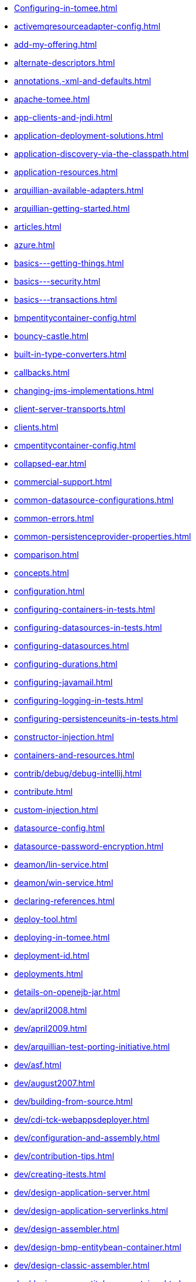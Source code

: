 * xref:Configuring-in-tomee.adoc[]
* xref:activemqresourceadapter-config.adoc[]
* xref:add-my-offering.adoc[]
* xref:alternate-descriptors.adoc[]
* xref:annotations,-xml-and-defaults.adoc[]
* xref:apache-tomee.adoc[]
* xref:app-clients-and-jndi.adoc[]
* xref:application-deployment-solutions.adoc[]
* xref:application-discovery-via-the-classpath.adoc[]
* xref:application-resources.adoc[]
* xref:arquillian-available-adapters.adoc[]
* xref:arquillian-getting-started.adoc[]
* xref:articles.adoc[]
* xref:azure.adoc[]
* xref:basics---getting-things.adoc[]
* xref:basics---security.adoc[]
* xref:basics---transactions.adoc[]
* xref:bmpentitycontainer-config.adoc[]
* xref:bouncy-castle.adoc[]
* xref:built-in-type-converters.adoc[]
* xref:callbacks.adoc[]
* xref:changing-jms-implementations.adoc[]
* xref:client-server-transports.adoc[]
* xref:clients.adoc[]
* xref:cmpentitycontainer-config.adoc[]
* xref:collapsed-ear.adoc[]
* xref:commercial-support.adoc[]
* xref:common-datasource-configurations.adoc[]
* xref:common-errors.adoc[]
* xref:common-persistenceprovider-properties.adoc[]
* xref:comparison.adoc[]
* xref:concepts.adoc[]
* xref:configuration.adoc[]
* xref:configuring-containers-in-tests.adoc[]
* xref:configuring-datasources-in-tests.adoc[]
* xref:configuring-datasources.adoc[]
* xref:configuring-durations.adoc[]
* xref:configuring-javamail.adoc[]
* xref:configuring-logging-in-tests.adoc[]
* xref:configuring-persistenceunits-in-tests.adoc[]
* xref:constructor-injection.adoc[]
* xref:containers-and-resources.adoc[]
* xref:contrib/debug/debug-intellij.adoc[]
* xref:contribute.adoc[]
* xref:custom-injection.adoc[]
* xref:datasource-config.adoc[]
* xref:datasource-password-encryption.adoc[]
* xref:deamon/lin-service.adoc[]
* xref:deamon/win-service.adoc[]
* xref:declaring-references.adoc[]
* xref:deploy-tool.adoc[]
* xref:deploying-in-tomee.adoc[]
* xref:deployment-id.adoc[]
* xref:deployments.adoc[]
* xref:details-on-openejb-jar.adoc[]
* xref:dev/april2008.adoc[]
* xref:dev/april2009.adoc[]
* xref:dev/arquillian-test-porting-initiative.adoc[]
* xref:dev/asf.adoc[]
* xref:dev/august2007.adoc[]
* xref:dev/building-from-source.adoc[]
* xref:dev/cdi-tck-webappsdeployer.adoc[]
* xref:dev/configuration-and-assembly.adoc[]
* xref:dev/contribution-tips.adoc[]
* xref:dev/creating-itests.adoc[]
* xref:dev/design-application-server.adoc[]
* xref:dev/design-application-serverlinks.adoc[]
* xref:dev/design-assembler.adoc[]
* xref:dev/design-bmp-entitybean-container.adoc[]
* xref:dev/design-classic-assembler.adoc[]
* xref:dev/design-cmp-entitybean-container.adoc[]
* xref:dev/design-configuration-factory.adoc[]
* xref:dev/design-container.adoc[]
* xref:dev/design-local-server.adoc[]
* xref:dev/design-local-serverlinks.adoc[]
* xref:dev/design-nova-configuration-factory.adoc[]
* xref:dev/design-passivation-strategy.adoc[]
* xref:dev/design-random-access-file-passivater.adoc[]
* xref:dev/design-remote-server.adoc[]
* xref:dev/design-remote-serverlinks.adoc[]
* xref:dev/design-resource-manager.adoc[]
* xref:dev/design-security-service.adoc[]
* xref:dev/design-simple-passivater.adoc[]
* xref:dev/design-stateful-sessionbean-container.adoc[]
* xref:dev/design-stateless-sessionbean-container.adoc[]
* xref:dev/design-transaction-service.adoc[]
* xref:dev/design.adoc[]
* xref:dev/git.adoc[]
* xref:dev/itests-overview.adoc[]
* xref:dev/january2008.adoc[]
* xref:dev/january2010.adoc[]
* xref:dev/july2007.adoc[]
* xref:dev/july2008.adoc[]
* xref:dev/july2009.adoc[]
* xref:dev/july2010.adoc[]
* xref:dev/june2007.adoc[]
* xref:dev/logging.adoc[]
* xref:dev/mastering-the-command-line.adoc[]
* xref:dev/october2007.adoc[]
* xref:dev/october2008.adoc[]
* xref:dev/october2009.adoc[]
* xref:dev/openejb-release-process.adoc[]
* xref:dev/proxies.adoc[]
* xref:dev/release-tomee.adoc[]
* xref:dev/roadmap.adoc[]
* xref:dev/rsync.adoc[]
* xref:dev/rules-of-thumb.adoc[]
* xref:dev/source-code.adoc[]
* xref:dev/take-my-code.adoc[]
* xref:dev/thread-dumps.adoc[]
* xref:dev/validation-keys-audit-report.adoc[]
* xref:dev/website-dev.adoc[]
* xref:dev/writing-examples.adoc[]
* xref:dev/writing-validation-tests.adoc[]
* xref:dev/xbean-finder.adoc[]
* xref:dev/xbean-usage-in-openejb.adoc[]
* xref:documentation.adoc[]
* xref:documentation.old.adoc[]
* xref:download/apache-openejb-3.1.3.adoc[]
* xref:download/apache-openejb-3.1.4.adoc[]
* xref:download/index.adoc[]
* xref:download/openejb-0.9.2.adoc[]
* xref:download/openejb-1.0-beta-1.adoc[]
* xref:download/openejb-1.0-test-matrix.adoc[]
* xref:download/openejb-1.0.adoc[]
* xref:download/openejb-3.0-beta-1.adoc[]
* xref:download/openejb-3.0-beta-2.adoc[]
* xref:download/openejb-3.0.adoc[]
* xref:download/openejb-3.1.1.adoc[]
* xref:download/openejb-3.1.2.adoc[]
* xref:download/openejb-3.1.adoc[]
* xref:download/tomee-1.5.3-snapshot.adoc[]
* xref:download/tomee-1.6.0-snapshot.adoc[]
* xref:download/tomee-1.7.x-snapshot.adoc[]
* xref:download/tomee-7.0.0-snapshot.adoc[]
* xref:dynamic-datasource.adoc[]
* xref:eclipse-plugin.adoc[]
* xref:ejb-+-jpa-+-jsf-+-jax-rs.adoc[]
* xref:ejb-2.1-compatibility-example.adoc[]
* xref:ejb-3-annotation-example.adoc[]
* xref:ejb-3-annotation-examples.adoc[]
* xref:ejb-3-example.adoc[]
* xref:ejb-3-examples.adoc[]
* xref:ejb-3-howto.adoc[]
* xref:ejb-3-roadmap.adoc[]
* xref:ejb-3-sample-application.adoc[]
* xref:ejb-3-sample-applications.adoc[]
* xref:ejb-3-sample.adoc[]
* xref:ejb-3-samples.adoc[]
* xref:ejb-3-tutorial.adoc[]
* xref:ejb-3-tutorials.adoc[]
* xref:ejb-3.0-specification.adoc[]
* xref:ejb-3.1-roadmap.adoc[]
* xref:ejb-31-annotation-example.adoc[]
* xref:ejb-31-annotation-examples.adoc[]
* xref:ejb-31-example.adoc[]
* xref:ejb-31-examples.adoc[]
* xref:ejb-31-howto.adoc[]
* xref:ejb-31-sample-application.adoc[]
* xref:ejb-31-sample-applications.adoc[]
* xref:ejb-31-sample.adoc[]
* xref:ejb-31-samples.adoc[]
* xref:ejb-31-tutorial.adoc[]
* xref:ejb-31-tutorials.adoc[]
* xref:ejb-annotation-example.adoc[]
* xref:ejb-annotation-examples.adoc[]
* xref:ejb-example.adoc[]
* xref:ejb-examples.adoc[]
* xref:ejb-failover.adoc[]
* xref:ejb-glossary.adoc[]
* xref:ejb-howto.adoc[]
* xref:ejb-local-ref.adoc[]
* xref:ejb-over-ssl.adoc[]
* xref:ejb-ref.adoc[]
* xref:ejb-refs.adoc[]
* xref:ejb-request-logging.adoc[]
* xref:ejb-sample-application.adoc[]
* xref:ejb-sample-applications.adoc[]
* xref:ejb-sample.adoc[]
* xref:ejb-samples.adoc[]
* xref:ejb-servlet.adoc[]
* xref:ejb-tutorial.adoc[]
* xref:ejb-tutorials.adoc[]
* xref:ejb3-annotation-example.adoc[]
* xref:ejb3-annotation-examples.adoc[]
* xref:ejb3-example.adoc[]
* xref:ejb3-examples.adoc[]
* xref:ejb3-howto.adoc[]
* xref:ejb3-sample-application.adoc[]
* xref:ejb3-sample-applications.adoc[]
* xref:ejb3-sample.adoc[]
* xref:ejb3-samples.adoc[]
* xref:ejb3-tutorial.adoc[]
* xref:ejb3-tutorials.adoc[]
* xref:ejbd-transport.adoc[]
* xref:embedded-and-remotable.adoc[]
* xref:embedded-configuration.adoc[]
* xref:embedding.adoc[]
* xref:enterprise-tomcat.adoc[]
* xref:evolution-of-ejb.adoc[]
* xref:example.adoc[]
* xref:examples-table.adoc[]
* xref:examples/buildbot.adoc[]
* xref:failover-logging.adoc[]
* xref:faq.adoc[]
* xref:faq_openejb-jar.html.adoc[]
* xref:features.adoc[]
* xref:from-glassfish-to-tomee.adoc[]
* xref:functional-testing-with-openejb,-jetty-and-selenium.adoc[]
* xref:generating-ejb-3-annotations.adoc[]
* xref:geronimo.adoc[]
* xref:hello-world.adoc[]
* xref:hibernate.adoc[]
* xref:index.page/project_info.adoc[]
* xref:initialcontext-config.adoc[]
* xref:injection-of-datasource-example.adoc[]
* xref:injection-of-entitymanager-example.adoc[]
* xref:injection-of-env-entry-example.adoc[]
* xref:injection-of-other-ejbs-example.adoc[]
* xref:installation-drop-in-war.adoc[]
* xref:installation.adoc[]
* xref:installing-tomee.adoc[]
* xref:java-ee-6-annotation-example.adoc[]
* xref:java-ee-6-annotation-examples.adoc[]
* xref:java-ee-6-example.adoc[]
* xref:java-ee-6-examples.adoc[]
* xref:java-ee-6-howto.adoc[]
* xref:java-ee-6-sample-application.adoc[]
* xref:java-ee-6-sample-applications.adoc[]
* xref:java-ee-6-sample.adoc[]
* xref:java-ee-6-samples.adoc[]
* xref:java-ee-6-tutorial.adoc[]
* xref:java-ee-6-tutorials.adoc[]
* xref:java-ee-annotation-example.adoc[]
* xref:java-ee-annotation-examples.adoc[]
* xref:java-ee-example.adoc[]
* xref:java-ee-examples.adoc[]
* xref:java-ee-howto.adoc[]
* xref:java-ee-sample-application.adoc[]
* xref:java-ee-sample-applications.adoc[]
* xref:java-ee-sample.adoc[]
* xref:java-ee-samples.adoc[]
* xref:java-ee-tutorial.adoc[]
* xref:java-ee-tutorials.adoc[]
* xref:java7.adoc[]
* xref:javaagent.adoc[]
* xref:javaee-6-annotation-example.adoc[]
* xref:javaee-6-annotation-examples.adoc[]
* xref:javaee-6-example.adoc[]
* xref:javaee-6-examples.adoc[]
* xref:javaee-6-howto.adoc[]
* xref:javaee-6-sample-application.adoc[]
* xref:javaee-6-sample-applications.adoc[]
* xref:javaee-6-sample.adoc[]
* xref:javaee-6-samples.adoc[]
* xref:javaee-6-tutorial.adoc[]
* xref:javaee-6-tutorials.adoc[]
* xref:javaee-annotation-example.adoc[]
* xref:javaee-annotation-examples.adoc[]
* xref:javaee-docs-index.adoc[]
* xref:javaee-example.adoc[]
* xref:javaee-examples.adoc[]
* xref:javaee-howto.adoc[]
* xref:javaee-sample-application.adoc[]
* xref:javaee-sample-applications.adoc[]
* xref:javaee-sample.adoc[]
* xref:javaee-samples.adoc[]
* xref:javaee-tutorial.adoc[]
* xref:javaee-tutorials.adoc[]
* xref:javaee6-annotation-example.adoc[]
* xref:javaee6-annotation-examples.adoc[]
* xref:javaee6-example.adoc[]
* xref:javaee6-examples.adoc[]
* xref:javaee6-howto.adoc[]
* xref:javaee6-sample-application.adoc[]
* xref:javaee6-sample-applications.adoc[]
* xref:javaee6-sample.adoc[]
* xref:javaee6-samples.adoc[]
* xref:javaee6-tutorial.adoc[]
* xref:javaee6-tutorials.adoc[]
* xref:javaee7-status.adoc[]
* xref:javamailsession-config.adoc[]
* xref:jms-resources-and-mdb-container.adoc[]
* xref:jmsconnectionfactory-config.adoc[]
* xref:jndi-names.adoc[]
* xref:jpa-concepts.adoc[]
* xref:jpa-usage.adoc[]
* xref:lightening-demos.adoc[]
* xref:local-client-injection.adoc[]
* xref:local-server.adoc[]
* xref:lookup-of-other-ejbs-example.adoc[]
* xref:mailing-lists.adoc[]
* xref:managedcontainer-config.adoc[]
* xref:management-and-voting.adoc[]
* xref:manual-installation.adoc[]
* xref:maven.adoc[]
* xref:maven/build-mojo.adoc[]
* xref:maven/configtest-mojo.adoc[]
* xref:maven/debug-mojo.adoc[]
* xref:maven/deploy-mojo.adoc[]
* xref:maven/exec-mojo.adoc[]
* xref:maven/help-mojo.adoc[]
* xref:maven/index.adoc[]
* xref:maven/list-mojo.adoc[]
* xref:maven/run-mojo.adoc[]
* xref:maven/start-mojo.adoc[]
* xref:maven/stop-mojo.adoc[]
* xref:maven/undeploy-mojo.adoc[]
* xref:messagedrivencontainer-config.adoc[]
* xref:misc/contact.adoc[]
* xref:misc/heritage.adoc[]
* xref:misc/legal.adoc[]
* xref:misc/resources.adoc[]
* xref:misc/whoweare.adoc[]
* xref:multicast-discovery.adoc[]
* xref:multiple-business-interface-hazzards.adoc[]
* xref:multipoint-considerations.adoc[]
* xref:multipoint-discovery.adoc[]
* xref:multipoint-recommendations.adoc[]
* xref:multipulse-discovery.adoc[]
* xref:new-in-openejb-3.0.adoc[]
* xref:openejb-3.adoc[]
* xref:openejb-binaries.adoc[]
* xref:openejb-eclipse-plugin.adoc[]
* xref:openejb-jsr-107-integration.adoc[]
* xref:openejb.xml.adoc[]
* xref:openjpa.adoc[]
* xref:orb-config.adoc[]
* xref:persistence-context.adoc[]
* xref:persistence-unit-ref.adoc[]
* xref:powered-by.adoc[]
* xref:privacy-policy.adoc[]
* xref:properties-listing.adoc[]
* xref:properties-tool.adoc[]
* xref:property-overriding.adoc[]
* xref:provisioning.adoc[]
* xref:proxyfactory-config.adoc[]
* xref:queue-config.adoc[]
* xref:quickstart.adoc[]
* xref:remote-server.adoc[]
* xref:resource-injection.adoc[]
* xref:resource-ref-for-datasource.adoc[]
* xref:running-a-standalone-openejb-server.adoc[]
* xref:securing-a-web-service.adoc[]
* xref:security-annotations.adoc[]
* xref:security.adoc[]
* xref:security/index.adoc[]
* xref:security/tomee.adoc[]
* xref:securityservice-config.adoc[]
* xref:service-locator.adoc[]
* xref:services.adoc[]
* xref:simple-stateful-example.adoc[]
* xref:simple-stateless-example.adoc[]
* xref:singleton-beans.adoc[]
* xref:singleton-ejb.adoc[]
* xref:singleton-example.adoc[]
* xref:singletoncontainer-config.adoc[]
* xref:site-index.adoc[]
* xref:spring-and-openejb-3.0.adoc[]
* xref:spring-ejb-and-jpa.adoc[]
* xref:spring.adoc[]
* xref:ssh.adoc[]
* xref:standalone-server.adoc[]
* xref:startup.adoc[]
* xref:statefulcontainer-config.adoc[]
* xref:statelesscontainer-config.adoc[]
* xref:support.adoc[]
* xref:system-properties-files.adoc[]
* xref:system-properties.adoc[]
* xref:team.adoc[]
* xref:telnet-console.adoc[]
* xref:testcase-with-testbean-inner-class.adoc[]
* xref:testing-security-example.adoc[]
* xref:testing-transactions-example.adoc[]
* xref:tip-concurrency.adoc[]
* xref:tip-jersey-client.adoc[]
* xref:tip-weblogic.adoc[]
* xref:tomcat-activemq.adoc[]
* xref:tomcat-cdi.adoc[]
* xref:tomcat-detailed-instructions.adoc[]
* xref:tomcat-ejb-refs.adoc[]
* xref:tomcat-ejb.adoc[]
* xref:tomcat-installation.adoc[]
* xref:tomcat-java-ee.adoc[]
* xref:tomcat-javaee.adoc[]
* xref:tomcat-jaxrs.adoc[]
* xref:tomcat-jaxws.adoc[]
* xref:tomcat-jms.adoc[]
* xref:tomcat-jpa.adoc[]
* xref:tomcat-jsf.adoc[]
* xref:tomcat-object-factory.adoc[]
* xref:tomcat.adoc[]
* xref:tomee-1.0.0-beta-1.adoc[]
* xref:tomee-1.5.0-release-notes.adoc[]
* xref:tomee-1.5.0.adoc[]
* xref:tomee-1.5.1-release-notes.adoc[]
* xref:tomee-1.5.1.adoc[]
* xref:tomee-1.6.0.1-release-notes.adoc[]
* xref:tomee-1.6.0.1.adoc[]
* xref:tomee-1.6.0.2-release-notes.adoc[]
* xref:tomee-1.6.0.2.adoc[]
* xref:tomee-1.7.0-release-notes.adoc[]
* xref:tomee-1.7.0.adoc[]
* xref:tomee-1.7.1-release-notes.adoc[]
* xref:tomee-1.7.1.adoc[]
* xref:tomee-1.7.2-release-notes.adoc[]
* xref:tomee-1.7.2.adoc[]
* xref:tomee-1.7.3-release-notes.adoc[]
* xref:tomee-1.7.3.adoc[]
* xref:tomee-1.7.4.adoc[]
* xref:tomee-7.0.0-M1-release-notes.adoc[]
* xref:tomee-7.0.0-M1.adoc[]
* xref:tomee-7.0.0-M2-release-notes.adoc[]
* xref:tomee-7.0.0-M2.adoc[]
* xref:tomee-7.0.0-M3-release-notes.adoc[]
* xref:tomee-7.0.0-M3.adoc[]
* xref:tomee-7.0.0-release-notes.adoc[]
* xref:tomee-7.0.1-release-notes.adoc[]
* xref:tomee-7.0.1.adoc[]
* xref:tomee-7.0.2-release-notes.adoc[]
* xref:tomee-and-eclipse.adoc[]
* xref:tomee-and-hibernate.adoc[]
* xref:tomee-and-intellij.adoc[]
* xref:tomee-and-netbeans.adoc[]
* xref:tomee-and-security.adoc[]
* xref:tomee-and-webspheremq.adoc[]
* xref:tomee-directory-structure.adoc[]
* xref:tomee-embedded-maven-plugin.adoc[]
* xref:tomee-jaas.adoc[]
* xref:tomee-logging-in-eclipse.adoc[]
* xref:tomee-logging.adoc[]
* xref:tomee-maven-plugin.adoc[]
* xref:tomee-mp-getting-started.adoc[]
* xref:tomee-version-policies.adoc[]
* xref:tomee-webaccess.adoc[]
* xref:tomee-webapp.adoc[]
* xref:topic-config.adoc[]
* xref:transaction-annotations.adoc[]
* xref:transactionmanager-config.adoc[]
* xref:understanding-callbacks.adoc[]
* xref:understanding-the-directory-layout.adoc[]
* xref:unit-testing-transactions.adoc[]
* xref:unix-daemon.adoc[]
* xref:validation-tool.adoc[]
* xref:version-checker.adoc[]
* xref:webadmin.adoc[]
* xref:webobjects.adoc[]
